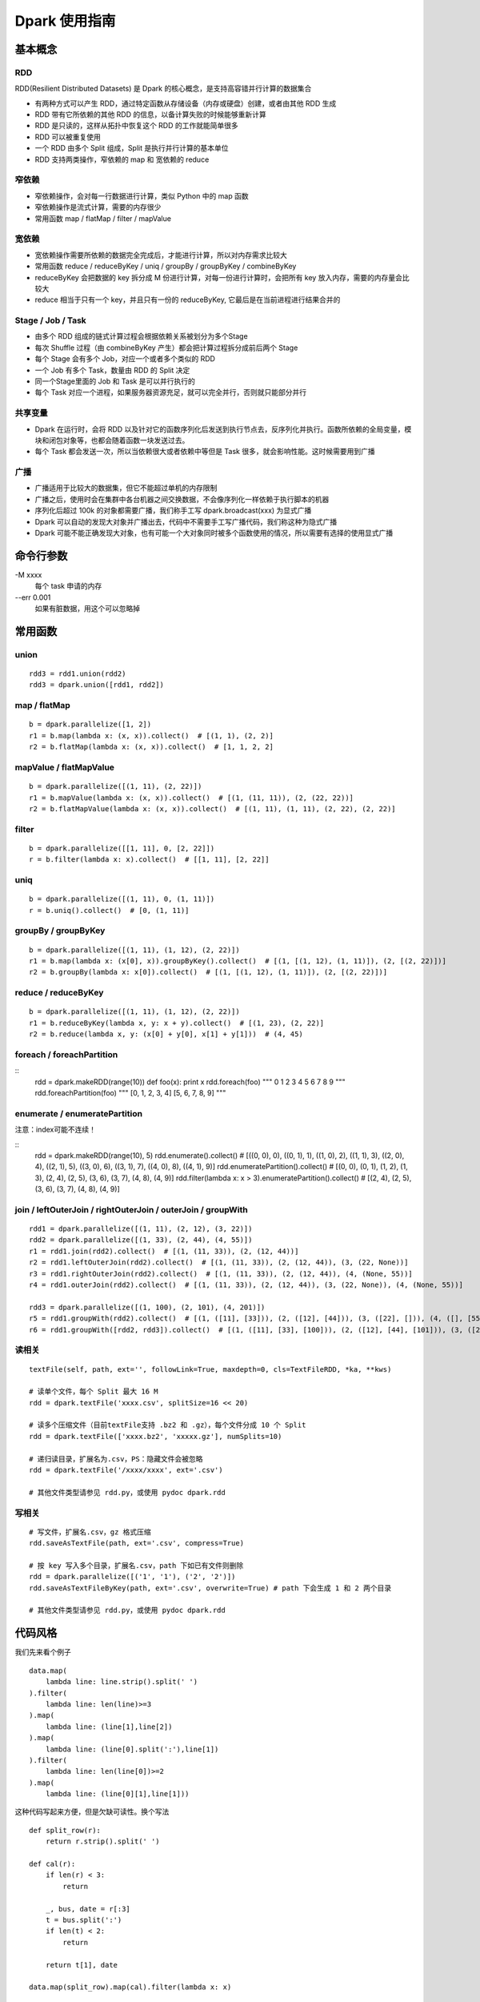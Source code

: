 Dpark 使用指南
====================

基本概念
--------------------

RDD
~~~~~~~~~~~~~~~~~~~~

RDD(Resilient Distributed Datasets) 是 Dpark 的核心概念，是支持高容错并行计算的数据集合

- 有两种方式可以产生 RDD，通过特定函数从存储设备（内存或硬盘）创建，或者由其他 RDD 生成
- RDD 带有它所依赖的其他 RDD 的信息，以备计算失败的时候能够重新计算
- RDD 是只读的，这样从拓扑中恢复这个 RDD 的工作就能简单很多
- RDD 可以被重复使用
- 一个 RDD 由多个 Split 组成，Split 是执行并行计算的基本单位
- RDD 支持两类操作，窄依赖的 map 和 宽依赖的 reduce

窄依赖
~~~~~~~~~~~~~~~~~~~~

- 窄依赖操作，会对每一行数据进行计算，类似 Python 中的 map 函数
- 窄依赖操作是流式计算，需要的内存很少
- 常用函数 map / flatMap / filter / mapValue

宽依赖
~~~~~~~~~~~~~~~~~~~~

- 宽依赖操作需要所依赖的数据完全完成后，才能进行计算，所以对内存需求比较大
- 常用函数 reduce / reduceByKey / uniq / groupBy / groupByKey / combineByKey
- reduceByKey 会把数据的 key 拆分成 M 份进行计算，对每一份进行计算时，会把所有 key 放入内存，需要的内存量会比较大
- reduce 相当于只有一个 key，并且只有一份的 reduceByKey, 它最后是在当前进程进行结果合并的

Stage / Job / Task
~~~~~~~~~~~~~~~~~~~~

- 由多个 RDD 组成的链式计算过程会根据依赖关系被划分为多个Stage
- 每次 Shuffle 过程（由 combineByKey 产生）都会把计算过程拆分成前后两个 Stage
- 每个 Stage 会有多个 Job，对应一个或者多个类似的 RDD
- 一个 Job 有多个 Task，数量由 RDD 的 Split 决定
- 同一个Stage里面的 Job 和 Task 是可以并行执行的
- 每个 Task 对应一个进程，如果服务器资源充足，就可以完全并行，否则就只能部分并行

共享变量
~~~~~~~~~~~~~~~~~~~~

- Dpark 在运行时，会将 RDD 以及针对它的函数序列化后发送到执行节点去，反序列化并执行。函数所依赖的全局变量，模块和闭包对象等，也都会随着函数一块发送过去。
- 每个 Task 都会发送一次，所以当依赖很大或者依赖中等但是 Task 很多，就会影响性能。这时候需要用到广播

广播
~~~~~~~~~~~~~~~~~~~~

- 广播适用于比较大的数据集，但它不能超过单机的内存限制
- 广播之后，使用时会在集群中各台机器之间交换数据，不会像序列化一样依赖于执行脚本的机器
- 序列化后超过 100k 的对象都需要广播，我们称手工写 dpark.broadcast(xxx) 为显式广播
- Dpark 可以自动的发现大对象并广播出去，代码中不需要手工写广播代码，我们称这种为隐式广播
- Dpark 可能不能正确发现大对象，也有可能一个大对象同时被多个函数使用的情况，所以需要有选择的使用显式广播

命令行参数
--------------------
\-M xxxx
    每个 task 申请的内存

--err 0.001
    如果有脏数据，用这个可以忽略掉

常用函数
--------------------

union
~~~~~~~~~~~~~~~~~~~~

::

    rdd3 = rdd1.union(rdd2)
    rdd3 = dpark.union([rdd1, rdd2])

map / flatMap
~~~~~~~~~~~~~~~~~~~~

::

    b = dpark.parallelize([1, 2])
    r1 = b.map(lambda x: (x, x)).collect()  # [(1, 1), (2, 2)]
    r2 = b.flatMap(lambda x: (x, x)).collect()  # [1, 1, 2, 2]

mapValue / flatMapValue
~~~~~~~~~~~~~~~~~~~~~~~~~~~~~~

::

    b = dpark.parallelize([(1, 11), (2, 22)])
    r1 = b.mapValue(lambda x: (x, x)).collect()  # [(1, (11, 11)), (2, (22, 22))]
    r2 = b.flatMapValue(lambda x: (x, x)).collect()  # [(1, 11), (1, 11), (2, 22), (2, 22)]

filter
~~~~~~~~~~~~~~~~~~~~

::

    b = dpark.parallelize([[1, 11], 0, [2, 22]])
    r = b.filter(lambda x: x).collect()  # [[1, 11], [2, 22]]

uniq
~~~~~~~~~~~~~~~~~~~~

::

    b = dpark.parallelize([(1, 11), 0, (1, 11)])
    r = b.uniq().collect()  # [0, (1, 11)]

groupBy / groupByKey
~~~~~~~~~~~~~~~~~~~~

::

    b = dpark.parallelize([(1, 11), (1, 12), (2, 22)])
    r1 = b.map(lambda x: (x[0], x)).groupByKey().collect()  # [(1, [(1, 12), (1, 11)]), (2, [(2, 22)])]
    r2 = b.groupBy(lambda x: x[0]).collect()  # [(1, [(1, 12), (1, 11)]), (2, [(2, 22)])]

reduce / reduceByKey
~~~~~~~~~~~~~~~~~~~~~~~~~~~~~~

::

    b = dpark.parallelize([(1, 11), (1, 12), (2, 22)])
    r1 = b.reduceByKey(lambda x, y: x + y).collect()  # [(1, 23), (2, 22)]
    r2 = b.reduce(lambda x, y: (x[0] + y[0], x[1] + y[1]))  # (4, 45)

foreach / foreachPartition
~~~~~~~~~~~~~~~~~~~~~~~~~~~~~~

::
    rdd = dpark.makeRDD(range(10))
    def foo(x): print x
    rdd.foreach(foo)
    """
    0
    1
    2
    3
    4
    5
    6
    7
    8
    9
    """
    rdd.foreachPartition(foo)
    """
    [0, 1, 2, 3, 4]
    [5, 6, 7, 8, 9]
    """

enumerate / enumeratePartition
~~~~~~~~~~~~~~~~~~~~~~~~~~~~~~~~~~~~~~~~~~~~~~~~~~~~~~~~~~~~~~~~~~~~~~

注意：index可能不连续！

::
    rdd = dpark.makeRDD(range(10), 5)
    rdd.enumerate().collect() # [((0, 0), 0), ((0, 1), 1), ((1, 0), 2), ((1, 1), 3), ((2, 0), 4), ((2, 1), 5), ((3, 0), 6), ((3, 1), 7), ((4, 0), 8), ((4, 1), 9)]
    rdd.enumeratePartition().collect() # [(0, 0), (0, 1), (1, 2), (1, 3), (2, 4), (2, 5), (3, 6), (3, 7), (4, 8), (4, 9)] 
    rdd.filter(lambda x: x > 3).enumeratePartition().collect() # [(2, 4), (2, 5), (3, 6), (3, 7), (4, 8), (4, 9)]

join / leftOuterJoin / rightOuterJoin / outerJoin / groupWith
~~~~~~~~~~~~~~~~~~~~~~~~~~~~~~~~~~~~~~~~~~~~~~~~~~~~~~~~~~~~~~~~~~~~~~

::

    rdd1 = dpark.parallelize([(1, 11), (2, 12), (3, 22)])
    rdd2 = dpark.parallelize([(1, 33), (2, 44), (4, 55)])
    r1 = rdd1.join(rdd2).collect()  # [(1, (11, 33)), (2, (12, 44))]
    r2 = rdd1.leftOuterJoin(rdd2).collect()  # [(1, (11, 33)), (2, (12, 44)), (3, (22, None))]
    r3 = rdd1.rightOuterJoin(rdd2).collect()  # [(1, (11, 33)), (2, (12, 44)), (4, (None, 55))]
    r4 = rdd1.outerJoin(rdd2).collect()  # [(1, (11, 33)), (2, (12, 44)), (3, (22, None)), (4, (None, 55))]

    rdd3 = dpark.parallelize([(1, 100), (2, 101), (4, 201)])
    r5 = rdd1.groupWith(rdd2).collect()  # [(1, ([11], [33])), (2, ([12], [44])), (3, ([22], [])), (4, ([], [55]))]
    r6 = rdd1.groupWith([rdd2, rdd3]).collect()  # [(1, ([11], [33], [100])), (2, ([12], [44], [101])), (3, ([22], [], [])), (4, ([], [55], [201]))]

读相关
~~~~~~~~~~~~~~~~~~~~

::

    textFile(self, path, ext='', followLink=True, maxdepth=0, cls=TextFileRDD, *ka, **kws)

    # 读单个文件，每个 Split 最大 16 M
    rdd = dpark.textFile('xxxx.csv', splitSize=16 << 20)

    # 读多个压缩文件（目前textFile支持 .bz2 和 .gz），每个文件分成 10 个 Split
    rdd = dpark.textFile(['xxxx.bz2', 'xxxxx.gz'], numSplits=10)

    # 递归读目录，扩展名为.csv，PS：隐藏文件会被忽略
    rdd = dpark.textFile('/xxxx/xxxx', ext='.csv')

    # 其他文件类型请参见 rdd.py，或使用 pydoc dpark.rdd

写相关
~~~~~~~~~~~~~~~~~~~~

::

    # 写文件，扩展名.csv，gz 格式压缩
    rdd.saveAsTextFile(path, ext='.csv', compress=True)

    # 按 key 写入多个目录，扩展名.csv，path 下如已有文件则删除
    rdd = dpark.parallelize([('1', '1'), ('2', '2')])
    rdd.saveAsTextFileByKey(path, ext='.csv', overwrite=True) # path 下会生成 1 和 2 两个目录

    # 其他文件类型请参见 rdd.py，或使用 pydoc dpark.rdd


代码风格
--------------------

我们先来看个例子

::

    data.map(
        lambda line: line.strip().split(' ')
    ).filter(
        lambda line: len(line)>=3
    ).map(
        lambda line: (line[1],line[2])
    ).map(
        lambda line: (line[0].split(':'),line[1])
    ).filter(
        lambda line: len(line[0])>=2
    ).map(
        lambda line: (line[0][1],line[1]))

这种代码写起来方便，但是欠缺可读性。换个写法

::

    def split_row(r):
        return r.strip().split(' ')
    
    def cal(r):
        if len(r) < 3:
            return
    
        _, bus, date = r[:3]
        t = bus.split(':')
        if len(t) < 2:
            return
    
        return t[1], date
    
    data.map(split_row).map(cal).filter(lambda x: x)

上面的代码就会好很多

开发注意事项
--------------------

- 先用小数据将代码调通，再执行大数据
- 执行未调优的脚本要关注 log 中的警告和错误，随时准备停掉脚本
- 务必以低并行度访问数据库，否则员外会找你喝茶
- 执行 collect / collectAsMap 会将数据读入当前内存，建议先 saveAsTextFile 看看大小，确保不会过大
- 了解自己的数据，才能有针对性的做优化

性能调优
--------------------

优化非 Dpark 部分
~~~~~~~~~~~~~~~~~~~~

- 先优化 map 依赖的函数，避免效率过低的操作，比如反复对大 list 执行 in 操作，反复的 re.compile 同一个表达式
- 组织数据时，适当压缩大小，比如纯数字的字符串先转 int

使用广播的时机
~~~~~~~~~~~~~~~~~~~~

一个简单的例子

::

    dpark = DparkContext()
    bid_data = dpark.parallelize(map(lambda x: (str(x), str(x)), range(10)))
    rdd = dpark.parallelize(map(lambda x: (str(x * 2), str(x)), range(100)))
    
    bids = bid_data.map(lambda r: r[1]).collect()
    r = rdd.filter(lambda r: r[1] in bids).collect()

bids 中的元素都是 string，如果条件允许而 bids 确实非常大，可以转成 int

::    

    bids = dpark.parallelize(data).map(lambda r: int(r[1])).collect()
    
bids 是一个 list，反复对 list 执行 in 操作，效率很低，转成 set 或者 dict

::

    bids = set(bids)
    bids = dict(((u, 1) for u in bids))
    bids = bid_data.map(lambda r: int(r[1])).map(lambda x: (x, 1)).collectAsMap()
    
如果 bids 很大，就需要使用广播（Dpark 可能会在这里使用隐式广播）

::

    bids_b = dpark.broadcast(bids)
    r = rdd.filter(lambda r: int(r[1]) in bids_b.value).collect()
    
如果 bids 特别大，到了会影响网络 IO 的程度……

::

    bids = bid_data.map(lambda r: r[1]).map(lambda x: (x, 1))
    r = rdd.map(lambda r: (r[1], r)).join(bids).filter(lambda r: r[1][1]).map(lambda r: r[1][0]).collect()

视情况使用 leftOuterJoin 等，实战代码 /mfs/datasupport/xiliang_moria/agg_index_product_total_uv.py

尽快减小数据集
~~~~~~~~~~~~~~~~~~~~

- 比如有两个独立操作 map 和 filter，先 filter 后 map 就可以减少一些不必要的计算
- 同理，uniq 和 map 也可以如此处理

使用 groupBy / groupByKey 的注意事项
~~~~~~~~~~~~~~~~~~~~~~~~~~~~~~~~~~~~~~~~

- 通常 key 小 value 大，所以不会大幅减少数据
- 在 key 不均衡的情况下，会导致某个 task 过大而出错，极端情况脚本挂掉
- 如果可能，优先使用 reduce 方式

::

    dpark = DparkContext()
    big_data = dpark.parallelize(range(10) + range(20) + range(30))
    
    r1 = big_data.groupBy(lambda x: x).mapValue(len).collect()
    r2 = big_data.map(lambda x: (x, 1)).groupByKey().mapValue(len).collect()

这两种做法都可能有上述隐患，更好的做法是

::

    r3 = big_data.map(lambda x: (x, 1)).reduceByKey(lambda x, y: x + y).collect()

用 reduceByKey 来加快缩小数据。对合并后的 value 没整体需求的，都可以考虑用这种方式。

合理设置 Task 和 Memory
~~~~~~~~~~~~~~~~~~~~~~~~~~~~~~

- 大部分 reduce 函数都支持设置 Task 数量和 每个 Task 占用的内存，现在默认分别为 12 和 1000M
- 通常，一个脚本中的各个 Job 所需要的资源是不一样的，而 -M 参数会统一设置内存，所以建议复杂脚本不要使用 -M
- Task 最大使用申请内存的 1.5 倍(将来会改成 1 倍)，超过会失败，会在当前申请内存上乘 2 重试，最多重试 4 次，这个过程可以从 log 中看到
- 因为现在允许内存适当超标，所以也可能发生 Task 所在机器的内存不够而杀掉进程的情况
- 如果 log 中发现大量的内存报错，可以适当的增加 Task 和 Memroy
- reduce 类的可以只增加 Task
- groupBy 可能导致数据不平衡，需要兼顾 Task 和 Memory
- 调整要逐步进行，重复进行“看警告，调参数”这个过程


一些实际的例子
--------------------

延时计算陷阱
~~~~~~~~~~~~~~~~~~~~

Dpark 是延时计算的，因此在使用结果的时候，要考虑是否已经计算过了

::

    dpark = DparkContext()
    rdd = dpark.parallelize(range(10))
    acc = dpark.accumulator(0)
    def sum(x):
        acc.add(x)
        return x
    
    rdd = rdd.map(sum)  # 如去掉赋值则属于无用代码
    print acc.value  # 0
    rdd.count()
    print acc.value  # 45


闭包陷阱
~~~~~~~~~~~~~~~~~~~~

Python 本身的闭包可能会导致一些问题，开发的时候要注意一下

::

    from copy import copy
    dpark = DparkContext()
    # expect: [(0,0), (0,1), (1,1), (0,2), (1,2), (2,2)]
    
    rdd = dpark.union([dpark.makeRDD(range(i+1)).map(lambda x: (x,i)) for i in range(3)])
    print rdd.collect()  # but failed
    
    rdd = dpark.union([dpark.makeRDD(range(i+1)).map(lambda x: (x,copy(i))) for i in range(3)])
    print rdd.collect()  # still failed

这个问题是因为 Python 的变量绑定是语义范围，即闭包中的对象是由某个环境 + 变量名来决定的，而不是对象本身。一个解决办法是使用两层函数，另一个更简单的办法是使用函数的默认值，比如

::

    for i in range(10):
       dpark.map((lambda i: lambda x: x + i)(i))  # 第一种方法，嵌套函数
       dpark.map(lambda x,i=i: x + i)  # 第二种方法，默认值


合理使用 groupBy
~~~~~~~~~~~~~~~~~~~~

- 也有必须使用 groupBy 的场合，比如使用 bid 计算 session
- 还有需要利用 groupBy 来减少耗时操作的场合，比如现有 UA 库过慢，先对 UA 做 groupBy 以减少解析次数，或者对出现过多的 UA 预先进行解析，然后广播出去
- 这种情况需要考虑数据不均衡的情况，大体思路都是拆分过大的 splits，但是仍然需要设置合适的 Memory
- 具体例子可以看 /mfs/datasupport/xiliang_moria/fact_web_log2.py
